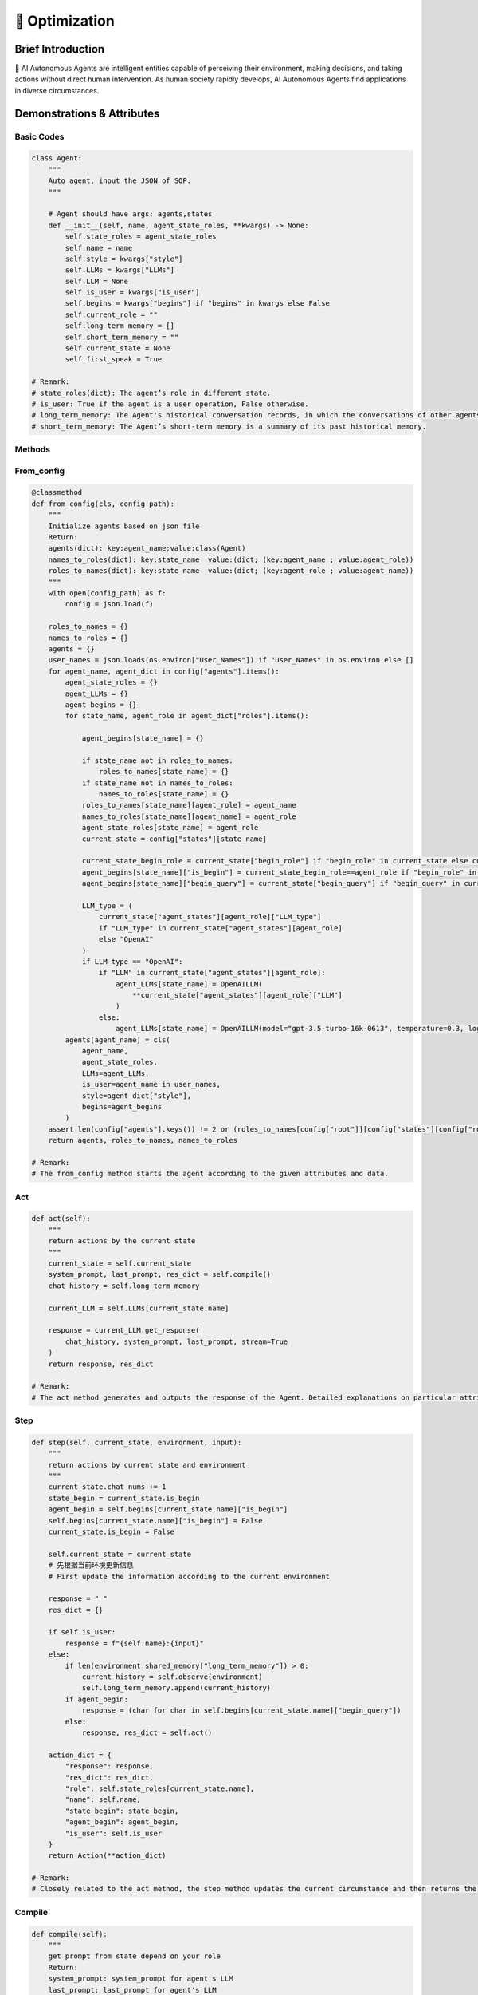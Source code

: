 🎯 Optimization
=====================

Brief Introduction
------------------

🤖 AI Autonomous Agents are intelligent entities capable of perceiving their environment, making decisions, and taking actions without direct human intervention. As human society rapidly develops, AI Autonomous Agents find applications in diverse circumstances.

Demonstrations & Attributes
---------------------------

Basic Codes
~~~~~~~~~~

.. code:: python

    class Agent:
        """
        Auto agent, input the JSON of SOP.
        """
        
        # Agent should have args: agents,states
        def __init__(self, name, agent_state_roles, **kwargs) -> None:
            self.state_roles = agent_state_roles
            self.name = name
            self.style = kwargs["style"]
            self.LLMs = kwargs["LLMs"]
            self.LLM = None
            self.is_user = kwargs["is_user"]
            self.begins = kwargs["begins"] if "begins" in kwargs else False
            self.current_role = ""
            self.long_term_memory = []
            self.short_term_memory = ""
            self.current_state = None
            self.first_speak = True

    # Remark:
    # state_roles(dict): The agent’s role in different state.
    # is_user: True if the agent is a user operation, False otherwise.
    # long_term_memory: The Agent's historical conversation records, in which the conversations of other agents are informed in the form of historical records.
    # short_term_memory: The Agent’s short-term memory is a summary of its past historical memory.

Methods
~~~~~~~

From_config
~~~~~~~~~~~

.. code:: python

    @classmethod
    def from_config(cls, config_path):
        """
        Initialize agents based on json file
        Return:
        agents(dict): key:agent_name;value:class(Agent)
        names_to_roles(dict): key:state_name  value:(dict; (key:agent_name ; value:agent_role))
        roles_to_names(dict): key:state_name  value:(dict; (key:agent_role ; value:agent_name))
        """
        with open(config_path) as f:
            config = json.load(f)

        roles_to_names = {}
        names_to_roles = {}
        agents = {}
        user_names = json.loads(os.environ["User_Names"]) if "User_Names" in os.environ else []
        for agent_name, agent_dict in config["agents"].items():
            agent_state_roles = {}
            agent_LLMs = {}
            agent_begins = {}
            for state_name, agent_role in agent_dict["roles"].items():

                agent_begins[state_name] = {}

                if state_name not in roles_to_names:
                    roles_to_names[state_name] = {}
                if state_name not in names_to_roles:
                    names_to_roles[state_name] = {}
                roles_to_names[state_name][agent_role] = agent_name
                names_to_roles[state_name][agent_name] = agent_role
                agent_state_roles[state_name] = agent_role
                current_state = config["states"][state_name]

                current_state_begin_role = current_state["begin_role"] if "begin_role" in current_state else current_state["roles"][0]
                agent_begins[state_name]["is_begin"] = current_state_begin_role==agent_role if "begin_role" in current_state else False
                agent_begins[state_name]["begin_query"] = current_state["begin_query"] if "begin_query" in current_state else " "

                LLM_type = (
                    current_state["agent_states"][agent_role]["LLM_type"]
                    if "LLM_type" in current_state["agent_states"][agent_role]
                    else "OpenAI"
                )
                if LLM_type == "OpenAI":
                    if "LLM" in current_state["agent_states"][agent_role]:
                        agent_LLMs[state_name] = OpenAILLM(
                            **current_state["agent_states"][agent_role]["LLM"]
                        )
                    else:
                        agent_LLMs[state_name] = OpenAILLM(model="gpt-3.5-turbo-16k-0613", temperature=0.3, log_path=f"logs/{agent_name}")
            agents[agent_name] = cls(
                agent_name,
                agent_state_roles,
                LLMs=agent_LLMs,
                is_user=agent_name in user_names,
                style=agent_dict["style"],
                begins=agent_begins
            )
        assert len(config["agents"].keys()) != 2 or (roles_to_names[config["root"]][config["states"][config["root"]]["begin_role"]] not in user_names and "begin_query" in config["states"][config["root"]]), "In a single-agent scenario, there must be an opening statement and it must be the agent"
        return agents, roles_to_names, names_to_roles

    # Remark:
    # The from_config method starts the agent according to the given attributes and data.

Act
~~~

.. code:: python

    def act(self):
        """
        return actions by the current state
        """
        current_state = self.current_state
        system_prompt, last_prompt, res_dict = self.compile()
        chat_history = self.long_term_memory

        current_LLM = self.LLMs[current_state.name]

        response = current_LLM.get_response(
            chat_history, system_prompt, last_prompt, stream=True
        )
        return response, res_dict

    # Remark:
    # The act method generates and outputs the response of the Agent. Detailed explanations on particular attributes will be shown afterwards.

Step
~~~~

.. code:: python

    def step(self, current_state, environment, input):
        """
        return actions by current state and environment
        """
        current_state.chat_nums += 1
        state_begin = current_state.is_begin
        agent_begin = self.begins[current_state.name]["is_begin"]
        self.begins[current_state.name]["is_begin"] = False
        current_state.is_begin = False

        self.current_state = current_state
        # 先根据当前环境更新信息
        # First update the information according to the current environment

        response = " "
        res_dict = {}

        if self.is_user:
            response = f"{self.name}:{input}"
        else:
            if len(environment.shared_memory["long_term_memory"]) > 0:
                current_history = self.observe(environment)
                self.long_term_memory.append(current_history)
            if agent_begin:
                response = (char for char in self.begins[current_state.name]["begin_query"])
            else:
                response, res_dict = self.act()

        action_dict = {
            "response": response,
            "res_dict": res_dict,
            "role": self.state_roles[current_state.name],
            "name": self.name,
            "state_begin": state_begin,
            "agent_begin": agent_begin,
            "is_user": self.is_user
        }
        return Action(**action_dict)

    # Remark:
    # Closely related to the act method, the step method updates the current circumstance and then returns the response of an Agent. Detailed explanations on particular attributes will be shown afterwards.

Compile
~~~~~~~

.. code:: python

    def compile(self):
        """
        get prompt from state depend on your role
        Return:
        system_prompt: system_prompt for agent's LLM
        last_prompt: last_prompt for agent's LLM
        res_dict(dict): Other return from tool component. For example: search engine results
        """
        current_state = self.current_state
        self.current_roles = self.state_roles[current_state.name]
        current_state_name = current_state.name
        self.LLM = self.LLMs[current_state_name]
        components = current_state.components[self.state_roles[current_state_name]]

        system_prompt = self.current_state.environment_prompt
        last_prompt = ""

        res_dict = {}
        for component in components.values():
            if isinstance(component, (OutputComponent, LastComponent)):
                last_prompt = last_prompt + "\n" + component.get_prompt(self)
            elif isinstance(component, PromptComponent):
                system_prompt = (
                    system_prompt + "\n" + component.get_prompt(self)
                )
            elif isinstance(component, ToolComponent):
                response = component.func(self)
                if "prompt" in response and response["prompt"]:
                    last_prompt = last_prompt + "\n" + response["prompt"]
                res_dict.update(response)

        name = self.name
        last_prompt = eval(Agent_last_prompt)
        return system_prompt, last_prompt, res_dict

    # Remark:
    # The Compile method reaches for the current role and returns the action of a certain agent state.

Observe
~~~~~~~

.. code:: python

    def observe(self):
        """
        Update one's own memory according to the current environment, including: updating short-term memory; updating long-term memory
        """
        return self.environment._observe(self)

    # Remark:
    # The Observe method is the core method of an agent. It updates and reads the current environment, including the chatting history and the basic information, and returns particular actions for the agent.

Update_memory
~~~~~~~~~~~~~

.. code:: python

    def update_memory(self, memory):
        self.long_term_memory.append(
            {"role": "assistant", "content": memory.content}
        )

        MAX_CHAT_HISTORY = eval(os.environ["MAX_CHAT_HISTORY"])
        environment = self.environment
        current_chat_history_idx = environment.current_chat_history_idx if environment.environment_type == "competive" else 0

        current_long_term_memory = environment.shared_memory["long_term_memory"][current_chat_history_idx:]
        last_conversation_idx = environment._get_agent_last_conversation_idx(self, current_long_term_memory)
        if len(current_long_term_memory) - last_conversation_idx >= MAX_CHAT_HISTORY:
            current_state = self.current_state
            current_role = self.state_roles[current_state.name]
            current_component_dict = current_state.components[current_role]

            # get chat history from new conversation
            conversations = environment._get_agent_new_memory(self, current_long_term_memory)

            # get summary
            summary_prompt = (
                current_state.summary_prompt[current_role]
                if current_state.summary_prompt
                else f"""your name is {self.name}, your role is{current_component_dict["style"].role},your task is {current_component_dict["task"].task}.\n"""
            )
            summary_prompt = eval(Agent_summary_system_prompt)
            summary = self.LLMs[current_state.name].get_response(None, summary_prompt, stream=False)
            self.short_term_memory = summary

    # Remark:
    # The update_memory method is responsible for updating its long-term memory and short-term memory according to the environment. Every time it is more than a certain number of rounds since the last speech of the agent, it will be summarized to obtain short-term memory.

Examples
~~~~~~~~

🌐 We provide various types of Agents in our QuickStart part. You can also prepare your OWN Agent in a customized style! 🚀
